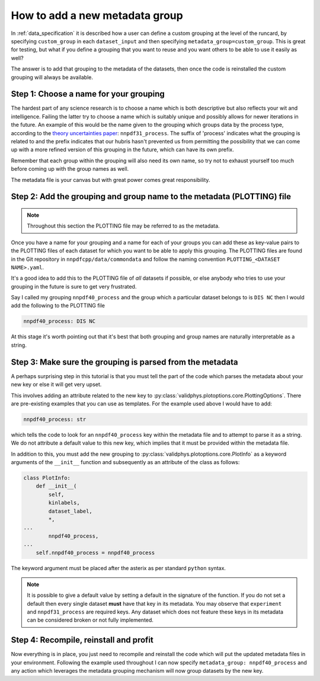 .. _add_special_label:

How to add a new metadata group
===============================

In :ref:`data_specification` it is described how a user can define a custom
grouping at the level of the runcard, by specifying ``custom_group`` in each
``dataset_input`` and then specifying ``metadata_group=custom_group``. This is
great for testing, but what if you define a grouping that you want to reuse and
you want others to be able to use it easily as well?

The answer is to add that grouping to the metadata of the datasets, then
once the code is reinstalled the custom grouping will always be available.

Step 1: Choose a name for your grouping
---------------------------------------

The hardest part of any science research is to choose a name which is both
descriptive but also reflects your wit and intelligence. Failing the latter
try to choose a name which is suitably unique and possibly allows for newer
iterations in the future. An example of this would be the name given to the
grouping which groups data by the process type, according to the
`theory uncertainties paper <https://arxiv.org/abs/1906.10698>`__:
``nnpdf31_process``.
The suffix of 'process' indicates what the grouping is related to and the prefix
indicates that our hubris hasn't prevented us from permitting the possibility
that we can come up with a more
refined version of this grouping in the future, which can have its own prefix.

Remember that each group within the grouping will also need its own name, so
try not to exhaust yourself too much before coming up with the group names as
well.

The metadata file is your canvas but with great power comes great
responsibility.

Step 2: Add the grouping and group name to the metadata (PLOTTING) file
-----------------------------------------------------------------------

.. note::
   Throughout this section the PLOTTING file may be referred to as the
   metadata.

Once you have a name for your grouping and a name for each of your groups you
can add these as key-value pairs to the PLOTTING files of each dataset for
which you want to be able to apply this grouping. The PLOTTING files are
found in the Git repository in ``nnpdfcpp/data/commondata`` and follow the naming
convention ``PLOTTING_<DATASET NAME>.yaml``.

It's a good idea to add
this to the PLOTTING file of *all* datasets if possible, or else anybody
who tries to use your grouping in the future is sure to get very frustrated.

Say I called my grouping ``nnpdf40_process`` and the group which a particular
dataset belongs to is ``DIS NC`` then I would add the following to the PLOTTING file

.. code:: yaml

    nnpdf40_process: DIS NC

At this stage it's worth pointing out that it's best that both grouping
and group names are naturally interpretable as a string.

Step 3: Make sure the grouping is parsed from the metadata
----------------------------------------------------------

A perhaps surprising step in this tutorial is that you must tell the part of
the code which parses the metadata about your new key or else it will get
very upset.

This involves adding an attribute related to the new key to
:py:class:`validphys.plotoptions.core.PlottingOptions`.
There are pre-existing examples that you can use as templates.
For the example used above I would have to add:

.. code:: python

    nnpdf40_process: str


which tells the code to look for an ``nnpdf40_process`` key within the metadata file and
to attempt to parse it as a string. We do not attribute a default value to this new key,
which implies that it must be provided within the metadata file.

In addition to this, you must add the new grouping to
:py:class:`validphys.plotoptions.core.PlotInfo` as a keyword arguments of
the ``__init__`` function and subsequently as an attribute of the class
as follows:

.. code:: python

    class PlotInfo:
        def __init__(
            self,
            kinlabels,
            dataset_label,
            *,
    ...
            nnpdf40_process,
    ...
        self.nnpdf40_process = nnpdf40_process

The keyword argument must be placed after the asterix as per standard ``python``
syntax.

.. note::
    It is possible to give a default value by setting a default in the
    signature of the function. If you do not set a default then every single dataset
    **must** have that key in its metadata. You may observe that ``experiment``
    and ``nnpdf31_process`` are required keys. Any dataset which does not
    feature these keys in its metadata can be considered broken or not fully
    implemented.

Step 4: Recompile, reinstall and profit
---------------------------------------

Now everything is in place, you just need to recompile and reinstall the code
which will put the updated metadata files in your environment. Following the
example used throughout I can now specify
``metadata_group: nnpdf40_process`` and any action which leverages the
metadata grouping mechanism will now group datasets by the new key.
